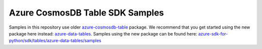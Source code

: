 Azure CosmosDB Table SDK Samples
================================

Samples in this repository use older `azure-cosmosdb-table`_ package.
We recommend that you get started using the new package here instead: `azure-data-tables`_.
Samples using the new package can be found here: `azure-sdk-for-python/sdk/tables/azure-data-tables/samples`_

.. _azure-cosmosdb-table: https://pypi.org/project/azure-cosmosdb-table/
.. _azure-data-tables: https://pypi.org/project/azure-data-tables/
.. _azure-sdk-for-python/sdk/tables/azure-data-tables/samples: https://github.com/Azure/azure-sdk-for-python/tree/main/sdk/tables/azure-data-tables/samples